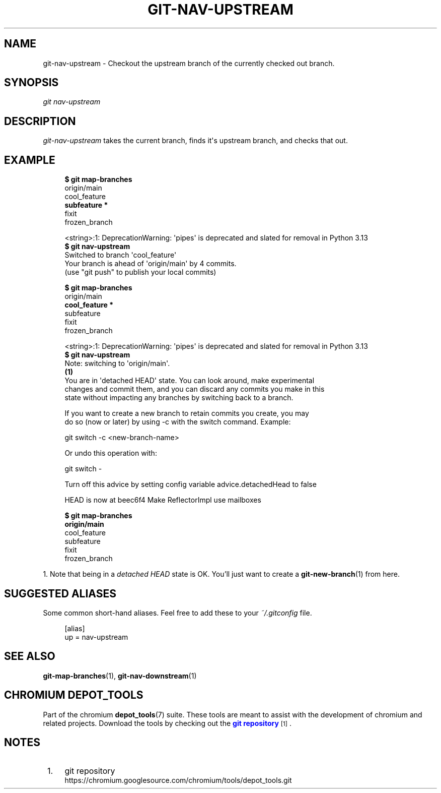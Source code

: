 '\" t
.\"     Title: git-nav-upstream
.\"    Author: [FIXME: author] [see http://www.docbook.org/tdg5/en/html/author]
.\" Generator: DocBook XSL Stylesheets vsnapshot <http://docbook.sf.net/>
.\"      Date: 02/13/2025
.\"    Manual: Chromium depot_tools Manual
.\"    Source: depot_tools c6304922
.\"  Language: English
.\"
.TH "GIT\-NAV\-UPSTREAM" "1" "02/13/2025" "depot_tools c6304922" "Chromium depot_tools Manual"
.\" -----------------------------------------------------------------
.\" * Define some portability stuff
.\" -----------------------------------------------------------------
.\" ~~~~~~~~~~~~~~~~~~~~~~~~~~~~~~~~~~~~~~~~~~~~~~~~~~~~~~~~~~~~~~~~~
.\" http://bugs.debian.org/507673
.\" http://lists.gnu.org/archive/html/groff/2009-02/msg00013.html
.\" ~~~~~~~~~~~~~~~~~~~~~~~~~~~~~~~~~~~~~~~~~~~~~~~~~~~~~~~~~~~~~~~~~
.ie \n(.g .ds Aq \(aq
.el       .ds Aq '
.\" -----------------------------------------------------------------
.\" * set default formatting
.\" -----------------------------------------------------------------
.\" disable hyphenation
.nh
.\" disable justification (adjust text to left margin only)
.ad l
.\" -----------------------------------------------------------------
.\" * MAIN CONTENT STARTS HERE *
.\" -----------------------------------------------------------------
.SH "NAME"
git-nav-upstream \- Checkout the upstream branch of the currently checked out branch\&.
.SH "SYNOPSIS"
.sp
.nf
\fIgit nav\-upstream\fR
.fi
.sp
.SH "DESCRIPTION"
.sp
\fIgit\-nav\-upstream\fR takes the current branch, finds it\*(Aqs upstream branch, and checks that out\&.
.SH "EXAMPLE"
.sp

.sp
.if n \{\
.RS 4
.\}
.nf
\fB$ git map\-branches\fR
origin/main
  cool_feature
\fB    subfeature *
\fR  fixit
    frozen_branch

<string>:1: DeprecationWarning: \*(Aqpipes\*(Aq is deprecated and slated for removal in Python 3\&.13
\fB$ git nav\-upstream\fR
Switched to branch \*(Aqcool_feature\*(Aq
Your branch is ahead of \*(Aqorigin/main\*(Aq by 4 commits\&.
  (use "git push" to publish your local commits)

\fB$ git map\-branches\fR
origin/main
\fB  cool_feature *
\fR    subfeature
  fixit
    frozen_branch

<string>:1: DeprecationWarning: \*(Aqpipes\*(Aq is deprecated and slated for removal in Python 3\&.13
\fB$ git nav\-upstream\fR
Note: switching to \*(Aqorigin/main\*(Aq\&.
  \fB(1)\fR
You are in \*(Aqdetached HEAD\*(Aq state\&. You can look around, make experimental
changes and commit them, and you can discard any commits you make in this
state without impacting any branches by switching back to a branch\&.

If you want to create a new branch to retain commits you create, you may
do so (now or later) by using \-c with the switch command\&. Example:

  git switch \-c <new\-branch\-name>

Or undo this operation with:

  git switch \-

Turn off this advice by setting config variable advice\&.detachedHead to false

HEAD is now at beec6f4 Make ReflectorImpl use mailboxes

\fB$ git map\-branches\fR
\fBorigin/main
\fR  cool_feature
    subfeature
  fixit
    frozen_branch
.fi
.if n \{\
.RE
.\}
.sp
1\&. Note that being in a \fIdetached HEAD\fR state is OK\&. You\(cqll just want to create a \fBgit-new-branch\fR(1) from here\&.
.SH "SUGGESTED ALIASES"
.sp
Some common short\-hand aliases\&. Feel free to add these to your \fI~/\&.gitconfig\fR file\&.
.sp
.if n \{\
.RS 4
.\}
.nf
[alias]
  up = nav\-upstream
.fi
.if n \{\
.RE
.\}
.sp
.SH "SEE ALSO"
.sp
\fBgit-map-branches\fR(1), \fBgit-nav-downstream\fR(1)
.SH "CHROMIUM DEPOT_TOOLS"
.sp
Part of the chromium \fBdepot_tools\fR(7) suite\&. These tools are meant to assist with the development of chromium and related projects\&. Download the tools by checking out the \m[blue]\fBgit repository\fR\m[]\&\s-2\u[1]\d\s+2\&.
.SH "NOTES"
.IP " 1." 4
git repository
.RS 4
\%https://chromium.googlesource.com/chromium/tools/depot_tools.git
.RE
